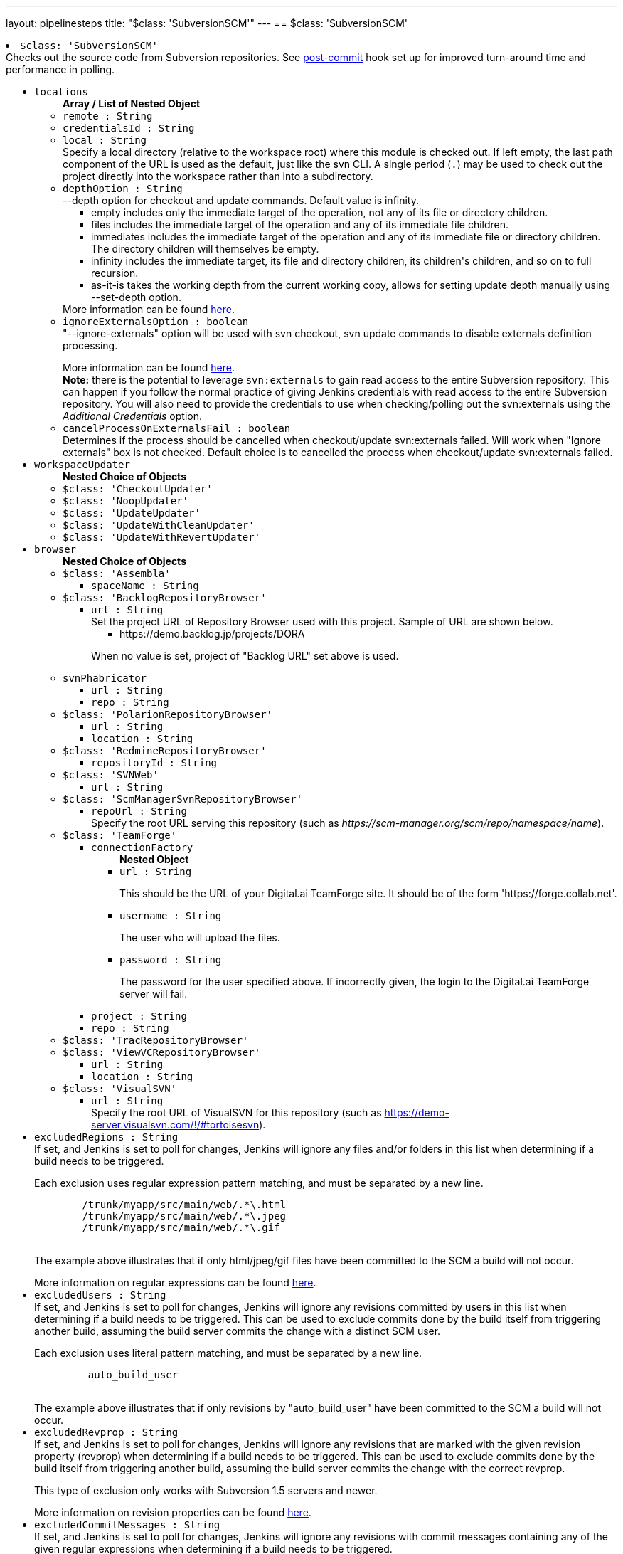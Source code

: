 ---
layout: pipelinesteps
title: "$class: 'SubversionSCM'"
---
== $class: 'SubversionSCM'

++++
<li><code>$class: 'SubversionSCM'</code><div>
<div><div>
 Checks out the source code from Subversion repositories. See <a href="https://wiki.jenkins-ci.org/display/JENKINS/Subversion+Plugin#SubversionPlugin-Postcommithook" rel="nofollow">post-commit</a> hook set up for improved turn-around time and performance in polling.
</div></div>
<ul><li><code>locations</code>
<ul><b>Array / List of Nested Object</b>
<li><code>remote : String</code>
</li>
<li><code>credentialsId : String</code>
</li>
<li><code>local : String</code>
<div><div>
 Specify a local directory (relative to <a rel="nofollow">the workspace root</a>) where this module is checked out. If left empty, the last path component of the URL is used as the default, just like the svn CLI. A single period (<code>.</code>) may be used to check out the project directly into the workspace rather than into a subdirectory.
</div></div>

</li>
<li><code>depthOption : String</code>
<div><div>--depth option for checkout and update commands. Default value is infinity. 
 <ul>
  <li>empty includes only the immediate target of the operation, not any of its file or directory children.</li>
  <li>files includes the immediate target of the operation and any of its immediate file children.</li>
  <li>immediates includes the immediate target of the operation and any of its immediate file or directory children. The directory children will themselves be empty.</li>
  <li>infinity includes the immediate target, its file and directory children, its children's children, and so on to full recursion.</li>
  <li>as-it-is takes the working depth from the current working copy, allows for setting update depth manually using --set-depth option.</li>
 </ul> More information can be found <a href="http://svnbook.red-bean.com/en/1.7/svn.advanced.sparsedirs.html" rel="nofollow">here</a>.
</div></div>

</li>
<li><code>ignoreExternalsOption : boolean</code>
<div><div>
 "--ignore-externals" option will be used with svn checkout, svn update commands to disable externals definition processing. 
 <p></p> More information can be found <a href="http://svnbook.red-bean.com/en/1.7/svn.advanced.externals.html" rel="nofollow">here</a>. 
 <br><b>Note:</b> there is the potential to leverage <code>svn:externals</code> to gain read access to the entire Subversion repository. This can happen if you follow the normal practice of giving Jenkins credentials with read access to the entire Subversion repository. You will also need to provide the credentials to use when checking/polling out the svn:externals using the <i>Additional Credentials</i> option.
</div></div>

</li>
<li><code>cancelProcessOnExternalsFail : boolean</code>
<div><div>
 Determines if the process should be cancelled when checkout/update svn:externals failed. Will work when "Ignore externals" box is not checked. Default choice is to cancelled the process when checkout/update svn:externals failed.
</div></div>

</li>
</ul></li>
<li><code>workspaceUpdater</code>
<ul><b>Nested Choice of Objects</b>
<li><code>$class: 'CheckoutUpdater'</code><div>
<ul></ul></div></li>
<li><code>$class: 'NoopUpdater'</code><div>
<ul></ul></div></li>
<li><code>$class: 'UpdateUpdater'</code><div>
<ul></ul></div></li>
<li><code>$class: 'UpdateWithCleanUpdater'</code><div>
<ul></ul></div></li>
<li><code>$class: 'UpdateWithRevertUpdater'</code><div>
<ul></ul></div></li>
</ul></li>
<li><code>browser</code>
<ul><b>Nested Choice of Objects</b>
<li><code>$class: 'Assembla'</code><div>
<ul><li><code>spaceName : String</code>
</li>
</ul></div></li>
<li><code>$class: 'BacklogRepositoryBrowser'</code><div>
<ul><li><code>url : String</code>
<div><div>
 Set the project URL of Repository Browser used with this project. Sample of URL are shown below. 
 <ul>
  <li>https://demo.backlog.jp/projects/DORA</li>
 </ul>
 <p>When no value is set, project of "Backlog URL" set above is used.</p>
</div></div>

</li>
</ul></div></li>
<li><code>svnPhabricator</code><div>
<ul><li><code>url : String</code>
</li>
<li><code>repo : String</code>
</li>
</ul></div></li>
<li><code>$class: 'PolarionRepositoryBrowser'</code><div>
<ul><li><code>url : String</code>
</li>
<li><code>location : String</code>
</li>
</ul></div></li>
<li><code>$class: 'RedmineRepositoryBrowser'</code><div>
<ul><li><code>repositoryId : String</code>
</li>
</ul></div></li>
<li><code>$class: 'SVNWeb'</code><div>
<ul><li><code>url : String</code>
</li>
</ul></div></li>
<li><code>$class: 'ScmManagerSvnRepositoryBrowser'</code><div>
<ul><li><code>repoUrl : String</code>
<div><div>
 Specify the root URL serving this repository (such as <em>https://scm-manager.org/scm/repo/namespace/name</em>).
</div></div>

</li>
</ul></div></li>
<li><code>$class: 'TeamForge'</code><div>
<ul><li><code>connectionFactory</code>
<ul><b>Nested Object</b>
<li><code>url : String</code>
<div><div>
 <p>This should be the URL of your Digital.ai TeamForge site. It should be of the form 'https://forge.collab.net'.</p>
</div></div>

</li>
<li><code>username : String</code>
<div><div>
 <p>The user who will upload the files.</p>
</div></div>

</li>
<li><code>password : String</code>
<div><div>
 <p>The password for the user specified above. If incorrectly given, the login to the Digital.ai TeamForge server will fail.</p>
</div></div>

</li>
</ul></li>
<li><code>project : String</code>
</li>
<li><code>repo : String</code>
</li>
</ul></div></li>
<li><code>$class: 'TracRepositoryBrowser'</code><div>
<ul></ul></div></li>
<li><code>$class: 'ViewVCRepositoryBrowser'</code><div>
<ul><li><code>url : String</code>
</li>
<li><code>location : String</code>
</li>
</ul></div></li>
<li><code>$class: 'VisualSVN'</code><div>
<ul><li><code>url : String</code>
<div><div>
 Specify the root URL of VisualSVN for this repository (such as <a href="https://demo-server.visualsvn.com/!/#tortoisesvn" rel="nofollow">https://demo-server.visualsvn.com/!/#tortoisesvn</a>).
</div></div>

</li>
</ul></div></li>
</ul></li>
<li><code>excludedRegions : String</code>
<div><div>
 If set, and Jenkins is set to poll for changes, Jenkins will ignore any files and/or folders in this list when determining if a build needs to be triggered. 
 <p></p> Each exclusion uses regular expression pattern matching, and must be separated by a new line. 
 <p></p>
 <pre>	/trunk/myapp/src/main/web/.*\.html
	/trunk/myapp/src/main/web/.*\.jpeg
	/trunk/myapp/src/main/web/.*\.gif
  </pre> The example above illustrates that if only html/jpeg/gif files have been committed to the SCM a build will not occur. 
 <p></p> More information on regular expressions can be found <a href="http://www.regular-expressions.info/" rel="nofollow">here</a>.
</div></div>

</li>
<li><code>excludedUsers : String</code>
<div><div>
 If set, and Jenkins is set to poll for changes, Jenkins will ignore any revisions committed by users in this list when determining if a build needs to be triggered. This can be used to exclude commits done by the build itself from triggering another build, assuming the build server commits the change with a distinct SCM user. 
 <p></p>Each exclusion uses literal pattern matching, and must be separated by a new line. 
 <p></p>
 <pre>	 auto_build_user
  </pre> The example above illustrates that if only revisions by "auto_build_user" have been committed to the SCM a build will not occur.
</div></div>

</li>
<li><code>excludedRevprop : String</code>
<div><div>
 If set, and Jenkins is set to poll for changes, Jenkins will ignore any revisions that are marked with the given revision property (revprop) when determining if a build needs to be triggered. This can be used to exclude commits done by the build itself from triggering another build, assuming the build server commits the change with the correct revprop. 
 <p></p>This type of exclusion only works with Subversion 1.5 servers and newer. 
 <p></p>More information on revision properties can be found <a href="http://svnbook.red-bean.com/en/1.5/svn.advanced.props.html" rel="nofollow">here</a>.
</div></div>

</li>
<li><code>excludedCommitMessages : String</code>
<div><div>
 If set, and Jenkins is set to poll for changes, Jenkins will ignore any revisions with commit messages containing any of the given regular expressions when determining if a build needs to be triggered.
</div></div>

</li>
<li><code>includedRegions : String</code>
<div><div>
 If set, and Jenkins is set to poll for changes, Jenkins will ignore any files and/or folders that are <b><i>not</i></b> in this list when determining if a build needs to be triggered. 
 <p></p> Each inclusion uses regular expression pattern matching, and must be separated by a new line. 
 <p></p> This is useful when you need to check out an entire resource for building, but only want to do the build when a subset has changed. 
 <p></p>
 <pre>	/trunk/myapp/c/library1/.*
	/trunk/myapp/c/library2/.*
  </pre> If /trunk/myapp is checked out, the build will only occur when there are changes to either the c/library1 and c/library2 subtrees. 
 <p></p> If there are also excluded regions specified, then a file is not ignored when it is in the included list and <b><i>not</i></b> in the excluded list. 
 <p></p> More information on regular expressions can be found <a href="http://www.regular-expressions.info/" rel="nofollow">here</a>.
</div></div>

</li>
<li><code>ignoreDirPropChanges : boolean</code>
<div><div>
 If set, Jenkins ignores svn-property only changes of directories. These changes are ignored when determining whether a build should be triggered and are removed from a build's changeset. Main usage of this property is to ignore svn:mergeinfo changes (which would otherwise e.g. lead to a complete rebuild of a maven project, in spite of incremental build option).
</div></div>

</li>
<li><code>filterChangelog : boolean</code>
<div><div>
 If set Jenkins will apply the same inclusion and exclusion patterns for displaying changelog entries as it does for polling for changes. If this is disabled, changes which are excluded for polling are still displayed in the changelog.
</div></div>

</li>
<li><code>additionalCredentials</code>
<div><div>
 <p>If there are additional credentials required in order to obtain a complete checkout of the source, they can be provided here.</p>
 <p>The <strong>realm</strong> is how the repository self-identifies to a client. It usually has the following format:</p>
 <p><code>&lt;proto://host:port&gt; Realm Name</code></p>
 <ul>
  <li><code>proto</code> is the protocol, e.g. <code>http</code> or <code>svn</code>.</li>
  <li><code>host</code> is the host how it's accessed by Jenkins, e.g. as IP address <code>192.168.1.100</code>, host name <code>svnserver</code>, or host name and domain <code>svn.example.org</code>.</li>
  <li><code>port</code> is the port, even if not explicitly specified. By default, this is <code>80</code> for HTTP, <code>443</code> for HTTPS, 3690 for the <code>svn</code> protocol.</li>
  <li><code>Realm Name</code> is how the repository self-identifies. Common options include <code>VisualSVN Server</code>, <code>Subversion Authentication</code> or the UUID of the repository.</li>
 </ul>
 <p>To find out the realm, you could do any of the following:</p>
 <ul>
  <li>If you access the repository via HTTP or HTTPS: Open the repo in a web browser without saved credentials. It will use the <code>Realm Name</code> (see above) in the authentication dialog.</li>
  <li>Use the command line <code>svn</code> program. 
   <ul>
    <li>If you don't have stored the credentials, run e.g. <code>svn info https://svnserver/repo</code> and it will tell you the realm when asking you to enter a password, e.g.: <em>Authentication realm: &lt;svn://svnserver:3690&gt; VisualSVN Server</em>.</li>
    <li>If you have already stored the credentials to access the repository, look for the realm name in one of the files in <code>~/.subversion/auth/svn/simple</code>; it will be two lines below the line <code>svn:realmstring</code>.</li>
   </ul></li>
  <li>When accessing a repository via the <code>svn+ssh</code> protocol, the realm has the format <code>username@svn+ssh://host:port</code> – note that the username is <em>before</em> the <code>svn+ssh://</code> (unlike the URL used for normal SVN operations), and that there are no angle brackets and no realm name. For this protocol the default port is 22.</li>
 </ul>
 <p>Make sure to enter the realm <em>exactly</em> as shown, starting with a <code>&lt;</code> (except for repositories accessed via <code>svn+ssh</code> – see above).</p>
</div></div>

<ul><b>Array / List of Nested Object</b>
<li><code>realm : String</code>
<div><div>
 This is the realm that the SvnKit library associates with a specific checkout. For most Subversion servers this will typically be of the format <code>&lt;<i>scheme</i>://<i>hostname</i>(:<i>port</i>)&gt; <i>name</i></code>, while for servers accessed via <code>svn+ssh</code> it is of the format <code>(<i>username</i>@)svn+ssh://<i>hostname</i>(:<i>port</i>)</code>.
</div></div>

</li>
<li><code>credentialsId : String</code>
<div><div>
 Select the credential from the list of relevant credentials in order to use that credential for checking out the source code.
</div></div>

</li>
</ul></li>
<li><code>quietOperation : boolean</code>
<div><div>
 <p>Mimics subversion command line <code>--quiet</code> parameter for <strong>check out / update</strong> operations to help keep the output shorter. Prints nothing, or only summary information.</p>
</div></div>

</li>
</ul></div></li>


++++